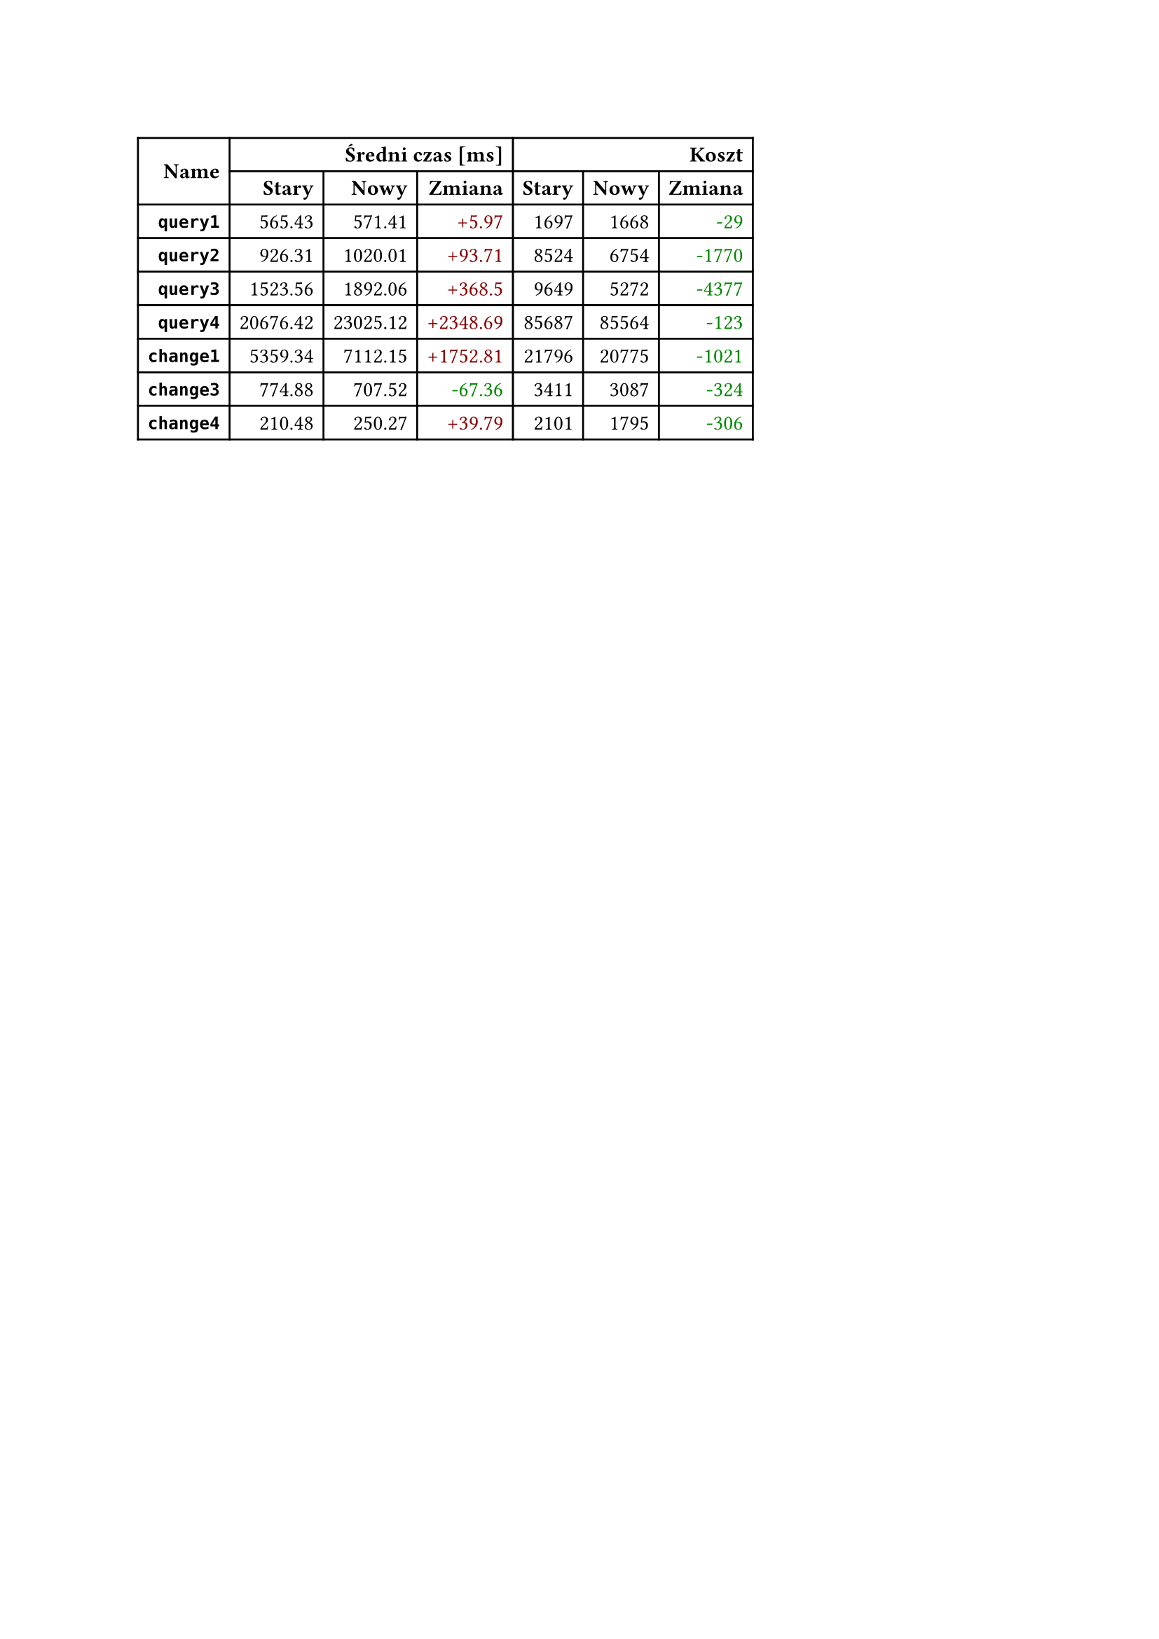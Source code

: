 #let diff(n) = if n == 0 { [#n] } else if n > 0 { text(fill: rgb("#880000"))[+#n] } else { text(fill: rgb("#008800"))[-#calc.abs(n)] }
#table(
  columns: 7,
  align: right + horizon,
  table.cell(rowspan: 2, colspan: 1)[*Name*], table.cell(rowspan: 1, colspan: 3)[*Średni czas [ms]*], table.cell(rowspan: 1, colspan: 3)[*Koszt*], [*Stary*], [*Nowy*], [*Zmiana*], [*Stary*], [*Nowy*], [*Zmiana*], [*`query1`*], [565.43], [571.41], [#diff(5.97)], [1697], [1668], [#diff(-29)], [*`query2`*], [926.31], [1020.01], [#diff(93.71)], [8524], [6754], [#diff(-1770)], [*`query3`*], [1523.56], [1892.06], [#diff(368.50)], [9649], [5272], [#diff(-4377)], [*`query4`*], [20676.42], [23025.12], [#diff(2348.69)], [85687], [85564], [#diff(-123)], [*`change1`*], [5359.34], [7112.15], [#diff(1752.81)], [21796], [20775], [#diff(-1021)], [*`change3`*], [774.88], [707.52], [#diff(-67.36)], [3411], [3087], [#diff(-324)], [*`change4`*], [210.48], [250.27], [#diff(39.79)], [2101], [1795], [#diff(-306)]
)

